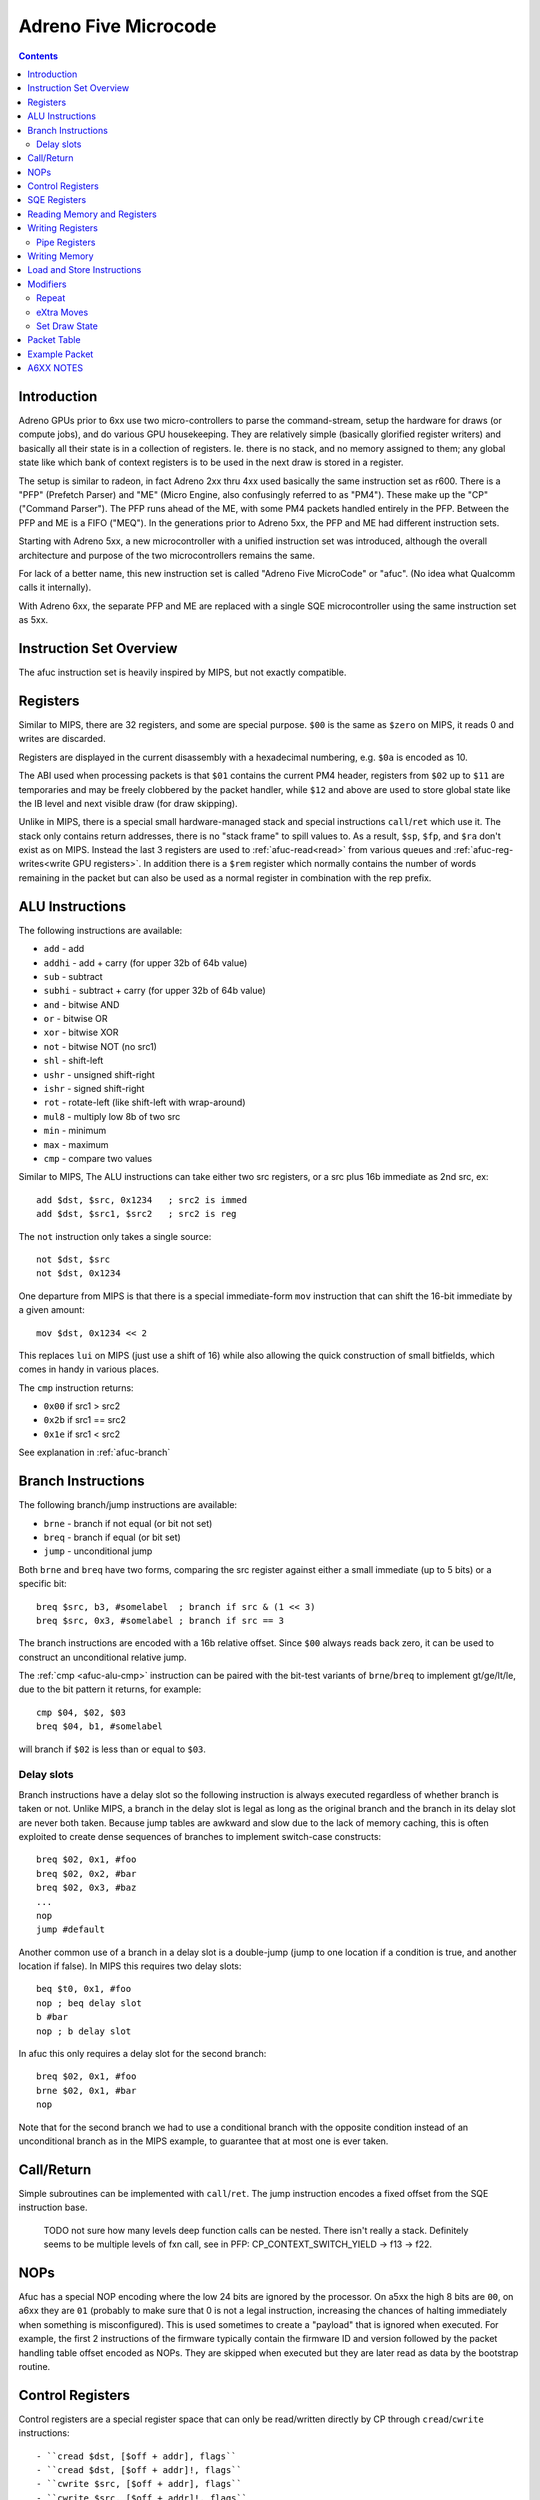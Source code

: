 =====================
Adreno Five Microcode
=====================

.. contents::

.. _afuc-introduction:

Introduction
============

Adreno GPUs prior to 6xx use two micro-controllers to parse the command-stream,
setup the hardware for draws (or compute jobs), and do various GPU
housekeeping.  They are relatively simple (basically glorified
register writers) and basically all their state is in a collection
of registers.  Ie. there is no stack, and no memory assigned to
them; any global state like which bank of context registers is to
be used in the next draw is stored in a register.

The setup is similar to radeon, in fact Adreno 2xx thru 4xx used
basically the same instruction set as r600.  There is a "PFP"
(Prefetch Parser) and "ME" (Micro Engine, also confusingly referred
to as "PM4").  These make up the "CP" ("Command Parser").  The
PFP runs ahead of the ME, with some PM4 packets handled entirely
in the PFP.  Between the PFP and ME is a FIFO ("MEQ").  In the
generations prior to Adreno 5xx, the PFP and ME had different
instruction sets.

Starting with Adreno 5xx, a new microcontroller with a unified
instruction set was introduced, although the overall architecture
and purpose of the two microcontrollers remains the same.

For lack of a better name, this new instruction set is called
"Adreno Five MicroCode" or "afuc".  (No idea what Qualcomm calls
it internally).

With Adreno 6xx, the separate PFP and ME are replaced with a single
SQE microcontroller using the same instruction set as 5xx.

.. _afuc-overview:

Instruction Set Overview
========================

The afuc instruction set is heavily inspired by MIPS, but not exactly
compatible.

Registers
=========

Similar to MIPS, there are 32 registers, and some are special purpose. ``$00``
is the same as ``$zero`` on MIPS, it reads 0 and writes are discarded.

Registers are displayed in the current disassembly with a hexadecimal
numbering, e.g. ``$0a`` is encoded as 10.

The ABI used when processing packets is that ``$01`` contains the current PM4
header, registers from ``$02`` up to ``$11`` are temporaries and may be freely
clobbered by the packet handler, while ``$12`` and above are used to store
global state like the IB level and next visible draw (for draw skipping).

Unlike in MIPS, there is a special small hardware-managed stack and special
instructions ``call``/``ret`` which use it. The stack only contains return
addresses, there is no "stack frame" to spill values to. As a result, ``$sp``,
``$fp``, and ``$ra`` don't exist as on MIPS. Instead the last 3 registers are
used to :ref:`afuc-read<read>` from various queues and
:ref:`afuc-reg-writes<write GPU registers>`. In addition there is a ``$rem``
register which normally contains the number of words remaining in the packet
but can also be used as a normal register in combination with the rep prefix.

.. _afuc-alu:

ALU Instructions
================

The following instructions are available:

- ``add``   - add
- ``addhi`` - add + carry (for upper 32b of 64b value)
- ``sub``   - subtract
- ``subhi`` - subtract + carry (for upper 32b of 64b value)
- ``and``   - bitwise AND
- ``or``    - bitwise OR
- ``xor``   - bitwise XOR
- ``not``   - bitwise NOT (no src1)
- ``shl``   - shift-left
- ``ushr``  - unsigned shift-right
- ``ishr``  - signed shift-right
- ``rot``   - rotate-left (like shift-left with wrap-around)
- ``mul8``  - multiply low 8b of two src
- ``min``   - minimum
- ``max``   - maximum
- ``cmp``  - compare two values

Similar to MIPS, The ALU instructions can take either two src registers, or a
src plus 16b immediate as 2nd src, ex::

  add $dst, $src, 0x1234   ; src2 is immed
  add $dst, $src1, $src2   ; src2 is reg

The ``not`` instruction only takes a single source::

  not $dst, $src
  not $dst, 0x1234

One departure from MIPS is that there is a special immediate-form ``mov``
instruction that can shift the 16-bit immediate by a given amount::

   mov $dst, 0x1234 << 2

This replaces ``lui`` on MIPS (just use a shift of 16) while also allowing the
quick construction of small bitfields, which comes in handy in various places.

.. _afuc-alu-cmp:

The ``cmp`` instruction returns:

- ``0x00`` if src1 > src2
- ``0x2b`` if src1 == src2
- ``0x1e`` if src1 < src2

See explanation in :ref:`afuc-branch`


.. _afuc-branch:

Branch Instructions
===================

The following branch/jump instructions are available:

- ``brne`` - branch if not equal (or bit not set)
- ``breq`` - branch if equal (or bit set)
- ``jump`` - unconditional jump

Both ``brne`` and ``breq`` have two forms, comparing the src register
against either a small immediate (up to 5 bits) or a specific bit::

  breq $src, b3, #somelabel  ; branch if src & (1 << 3)
  breq $src, 0x3, #somelabel ; branch if src == 3

The branch instructions are encoded with a 16b relative offset.
Since ``$00`` always reads back zero, it can be used to construct
an unconditional relative jump.

The :ref:`cmp <afuc-alu-cmp>` instruction can be paired with the
bit-test variants of ``brne``/``breq`` to implement gt/ge/lt/le,
due to the bit pattern it returns, for example::

  cmp $04, $02, $03
  breq $04, b1, #somelabel

will branch if ``$02`` is less than or equal to ``$03``.

Delay slots
-----------

Branch instructions have a delay slot so the following instruction is always
executed regardless of whether branch is taken or not. Unlike MIPS, a branch in
the delay slot is legal as long as the original branch and the branch in its
delay slot are never both taken. Because jump tables are awkward and slow due
to the lack of memory caching, this is often exploited to create dense
sequences of branches to implement switch-case constructs::

   breq $02, 0x1, #foo
   breq $02, 0x2, #bar
   breq $02, 0x3, #baz
   ...
   nop
   jump #default

Another common use of a branch in a delay slot is a double-jump (jump to one
location if a condition is true, and another location if false). In MIPS this
requires two delay slots::

   beq $t0, 0x1, #foo
   nop ; beq delay slot
   b #bar
   nop ; b delay slot

In afuc this only requires a delay slot for the second branch::

   breq $02, 0x1, #foo
   brne $02, 0x1, #bar
   nop

Note that for the second branch we had to use a conditional branch with the
opposite condition instead of an unconditional branch as in the MIPS example,
to guarantee that at most one is ever taken.

.. _afuc-call:

Call/Return
===========

Simple subroutines can be implemented with ``call``/``ret``.  The
jump instruction encodes a fixed offset from the SQE instruction base.

  TODO not sure how many levels deep function calls can be nested.
  There isn't really a stack.  Definitely seems to be multiple
  levels of fxn call, see in PFP: CP_CONTEXT_SWITCH_YIELD -> f13 ->
  f22.

.. _afuc-nop:

NOPs
====

Afuc has a special NOP encoding where the low 24 bits are ignored by the
processor. On a5xx the high 8 bits are ``00``, on a6xx they are ``01``
(probably to make sure that 0 is not a legal instruction, increasing the
chances of halting immediately when something is misconfigured). This is used
sometimes to create a "payload" that is ignored when executed. For example, the
first 2 instructions of the firmware typically contain the firmware ID and
version followed by the packet handling table offset encoded as NOPs. They are
skipped when executed but they are later read as data by the bootstrap routine.

.. _afuc-control:

Control Registers
=================

Control registers are a special register space that can only be read/written
directly by CP through ``cread``/``cwrite`` instructions::

- ``cread $dst, [$off + addr], flags``
- ``cread $dst, [$off + addr]!, flags``
- ``cwrite $src, [$off + addr], flags``
- ``cwrite $src, [$off + addr]!, flags``

Control registers ``0x000`` to ``0x0ff`` are private registers used to control
the CP, for example to indicate where to read from memory or (normal)
registers.  ``0x100`` to ``0x17f`` are a private scratch space used by the
firmware however it wants, for example as an ad-hoc stack to spill registers
when calling a function or to store the scratch used in ``CP_SCRATCH_TO_*``
packets.

In cases where no offset is needed, ``$00`` is frequently used as the offset.

The addressing mode with ``!`` is a pre-increment mode that writes the final
address ``$off + addr`` to ``$off``.

For example, the following sequences sets::

  ; load CP_INDIRECT_BUFFER parameters from cmdstream:
  mov $02, $data   ; low 32b of IB target address
  mov $03, $data   ; high 32b of IB target
  mov $04, $data   ; IB size in dwords

  ; sanity check # of dwords:
  breq $04, 0x0, #l23

  ; this seems something to do with figuring out whether
  ; we are going from RB->IB1 or IB1->IB2 (ie. so the
  ; below cwrite instructions update either
  ; CP_IB1_BASE_LO/HI/BUFSIZE or CP_IB2_BASE_LO/HI/BUFSIZE
  and $05, $18, 0x0003
  shl $05, $05, 0x0002

  ; update CP_IBn_BASE_LO/HI/BUFSIZE:
  cwrite $02, [$05 + 0x0b0], 0x8
  cwrite $03, [$05 + 0x0b1], 0x8
  cwrite $04, [$05 + 0x0b2], 0x8

Unlike normal GPU registers, writing control registers seems to always take
effect immediately; if writing a control register triggers some complex
operation that the firmware needs to wait for, then it typically uses a
spinloop with another control register to wait for it to finish.

Control registers are documented in ``adreno_control_regs.xml``. The
disassembler will try to recognize an immediate address as a known control
register and print it, for example this sequence similar to the above sequence
but on a6xx::

  and $05, $12, 0x0003
  shl $05, $05, 0x0002
  cwrite $0e, [$05 + @IB1_BASE], 0x0
  cwrite $0b, [$05 + @IB1_BASE+0x1], 0x0
  cwrite $04, [$05 + @IB1_DWORDS], 0x0

.. _afuc-sqe-regs:

SQE Registers
=============

Starting with a6xx, the state of the SQE processor itself can be accessed
through ``sread``/``swrite`` instructions that work identically to
``cread``/``cwrite``. For example, this includes the state of the
``call``/``ret`` stack. This is mainly used during the preemption routine but
it's also used to set the entrypoint for preemption.

.. _afuc-read:

Reading Memory and Registers
============================

The CP accesses memory directly with no caching. This means that except for
very small amounts of data accessed rarely, ``load`` and ``store`` are very
slow. Instead, ME/PFP and later SQE read memory through various queues. Reading
registers also use a queue, likely because burst reading several registers at
once is faster than reading them one-by-one and reading does not complete
immediately. Queueing up a read involves writing a (address, length) pair to a
control register, and data is read from the queue using one of three special
registers:

- ``$data`` reads the next PM4 packet word. This comes from the RB, IB1, IB2,
  or SDS (Set Draw State) queue, controlled by ``@IB_LEVEL``. It also
  decrements ``$rem`` if it isn't already decremented by a rep prefix.
- ``$memdata`` reads the next word from a memory read buffer (MRB) setup by
  writing ``@MEM_READ_ADDR``/``@MEM_READ_DWORDS``. It's used by things like
  ``CP_MEMCPY`` and reading indirect draw parameters in ``CP_DRAW_INDIRECT``.
- ``$regdata`` reads from a register read buffer (RRB) setup by
  ``@REG_READ_ADDR``/``@REG_READ_DWORDS``.

RB, IB1, IB2, SDS, and MRB make up the Read-Only Queue or ROQ, in addition to
the Visibility Stream Decoder (VSD) which is setup via a similar control
register pair but is read by a fixed-function parser that the CP accesses via a
few control registers.

.. _afuc-reg-writes:

Writing Registers
=================

The same special registers, when used as a destination, can be used to
write GPU registers on ME. Because they have a totally different function when
used as a destination, they use different names:

- ``$addr`` sets the address and disables ``CP_PROTECT`` address checking.
- ``$usraddr`` sets the address and checks it against the ``CP_PROTECT`` access
  table. It's used for addresses specified by the PM4 packet stream instead of
  internally.
- ``$data`` writes the register and auto-increments the address.

for example, to write::

  mov $addr, CP_SCRATCH_REG[0x2] ; set register to write
  mov $data, $03                 ; CP_SCRATCH_REG[0x2]
  mov $data, $04                 ; CP_SCRATCH_REG[0x3]
  ...

subsequent writes to ``$data`` will increment the address of the register
to write, so a sequence of consecutive registers can be written. On a5xx ME,
this will directly write the register, on a6xx SQE this will instead determine
which cluster(s) the register belongs to and push the write onto the
appropriate per-cluster queue(s) letting the SQE run ahead of the GPU.

When bit 18 of ``$addr`` is set, the auto-incrementing is disabled. This is
often used with :ref:`afuc-mem-writes <NRT_DATA>`.

On a5xx ME, ``$regdata`` can also be used to directly read a register::

  mov $addr, CP_SCRATCH_REG[0x2]
  mov $03, $regdata
  mov $04, $regdata

This does not exist on a6xx because register reads are not synchronized against
writes any more.

Many registers that are updated frequently have two banks, so they can be
updated without stalling for previous draw to finish.  On a5xx, these banks are
arranged so bit 11 is zero for bank 0 and 1 for bank 1.  The ME fw (at
least the version I'm looking at) stores this in ``$17``, so to update these
registers from ME::

  or $addr, $17, VFD_INDEX_OFFSET
  mov $data, $03
  ...

On a6xx this is handled transparently to the SQE, and the bank to use is stored
separately in the cluster queue.

Registers can also be written directly, skipping the queue, by writing
``@REG_WRITE_ADDR``/``@REG_WRITE``. This is used on a6xx for certain frontend
registers that have their own queues and on a5xx is used by the PFP::

  mov $0c, CP_SCRATCH_REG[0x7]
  mov $02, 0x789a   ; value
  cwrite $0c, [$00 + @REG_WRITE_ADDR], 0x8
  cwrite $02, [$00 + @REG_WRITE], 0x8

Like with the ``$addr``/``$data`` approach, the destination register address
increments on each write to ``@REG_WRITE``.

.. _afuc-pipe-regs:

Pipe Registers
--------------

This yet another private register space, triggered by writing to the high 8
bits of ``$addr`` and then writing ``$data`` normally. Some pipe registers like
``WAIT_MEM_WRITES`` or ``WAIT_GPU_IDLE`` have no data and a write is triggered
immediately when ``$addr`` is written, for example in ``CP_WAIT_MEM_WRITES``::

  mov $addr, 0x0084 << 24 ; |WAIT_MEM_WRITES

The pipe register is decoded here by the disassembler in a comment.

The main difference of pipe registers from control registers are:

- They are always write-only.
- On a6xx they are pipelined together with normal register writes, on a5xx they
  are written from ME like normal registers.
- Writing them can take an arbitrary amount of time, so they can be used to
  wait for some condition without spinning.

In short, they behave more like normal registers but are not expected to be
read/written by anything other than CP. Over time more and more GPU registers
not touched by the kernel driver have been converted to pipe registers.

.. _afuc-mem-writes:

Writing Memory
==============

Writing memory is done by writing GPU registers:

- ``CP_ME_NRT_ADDR_LO``/``_HI`` - write to set the address to read or write
- ``CP_ME_NRT_DATA`` - write to trigger write to address in ``CP_ME_NRT_ADDR``.

The address register increments with successive writes.

On a5xx, this seems to be only used by ME.  If PFP were also using it, they would
race with each other.  It can also be used for reads, primarily small reads.

Memory Write example::

  ; store 64b value in $04+$05 to 64b address in $02+$03
  mov $addr, CP_ME_NRT_ADDR_LO
  mov $data, $02
  mov $data, $03
  mov $addr, CP_ME_NRT_DATA
  mov $data, $04
  mov $data, $05

Memory Read example::

  ; load 64b value from address in $02+$03 into $04+$05
  mov $addr, CP_ME_NRT_ADDR_LO
  mov $data, $02
  mov $data, $03
  mov $04, $addr
  mov $05, $addr

On a6xx ``CP_ME_NRT_ADDR`` and ``CP_ME_NRT_DATA`` have been replaced by
:ref:`afuc-pipe-regs <pipe registers>` and they can only be used for writes but
it otherwise works similarly.

Load and Store Instructions
===========================

a6xx adds ``load`` and ``store`` instruction that work similarly to ``cread``
and ``cwrite``. Because the address is 64-bits but registers are 32-bit, the
high 32 bits come from the ``@LOAD_STORE_HI``
:ref:`afuc-control <control register>`. They are mostly used by the context
switch routine and even then very sparingly, before the memory read/write queue
state is saved while it is being restored.

Modifiers
=========

There are two modifiers that enable more compact and efficient implementations
of common patterns:

.. _afuc-rep:

Repeat
------

``(rep)`` repeats the same instruction ``$rem`` times. More precisely, it
decrements ``$rem`` after the instruction executes if it wasn't already
decremented from a read from ``$data`` and re-executes the instruction until
``$rem`` is 0.  It can be used with ALU instructions and control instructions.
Usually it is used in conjunction with ``$data`` to read the rest of the packet
in one instruction, but it can also be used freestanding, for example this
snippet clears the control register scratch space::

  mov $rem, 0x0080 ; clear 0x80 registers
  mov $03, 0x00ff ; start at 0xff + 1 = 0x100
  (rep)cwrite $00, [$03 + 0x001], 0x4

Note the use of pre-increment mode, so that the first execution clears
``0x100`` and updates ``$03`` to ``0x100``, the second execution clears
``0x101`` and updates ``$03`` to ``0x101``, and so on.

.. _afuc-xmov:

eXtra Moves
-----------

``(xmovN)`` is an optimization which lets the firmware read multiple words from
a queue in the same cycle. Conceptually, it adds "extra" mov instructions to be
executed after a given ALU instruction, although in practice they are likely
executed in parallel. ``(xmov1)`` adds up to 1 move, ``(xmov2)`` adds up to 2,
and ``(xmov3)`` adds up to 3. The actual number of moves added is the minimum
of the number in the instruction and ``$rem``, so a ``(xmov3)`` instruction
behaves like a ``(xmov1)`` instruction if ``$rem = 1``. Given an instruction::

  (xmovN) alu $dst, $src1, $src2

or a 1-source instruction::

  (xmovN) alu $dst, $src2

then we compute the number of extra moves ``M = min(N, $rem)``. If ``M = 1``,
then we add::

  mov $data, $src2

If ``M = 2``, then we add::

  mov $data, $src2
  mov $data, $src2

Finally, as a special case explained below, if ``M = 3`` then we add::

  mov $data, $src2
  mov $dst, $src2 ; !!!
  mov $data, $src2

If ``$dst`` is not one of the "special" registers ``$data``, ``$addr``,
``$usraddr``, then ``$data`` is replaced by ``$00`` in all destinations, i.e.
the results of the subsequent moves are discarded.

The purpose of the ``M = 3`` special case is mostly to efficiently implement
``CP_CONTEXT_REG_BUNCH``. This is the entire implementation of
``CP_CONTEXT_REG_BUNCH``, which is essentially just one instruction::

  CP_CONTEXT_REG_BUNCH:
  (rep)(xmov3)mov $usraddr, $data
  waitin
  mov $01, $data

If there are 4 or more words remaining in the packet, that is if there are at
least two more registers to write, then (ignoring the ``(rep)`` for a moment)
the instruction expands to::

  mov $usraddr, $data
  mov $data, $data
  mov $usraddr, $data
  mov $data, $data

This is likely all executed in a single cycle, allowing us to write 2 registers
per cycle.

``(xmov1)`` can be also added to ``(rep)mov $data, $data``, which is a common
pattern to write the rest of the packet to successive registers, to write up to
2 registers per cycle as well. The firmware does not use ``(xmov3)``, however,
so 2 registers per cycle is likely a hardware limitation.

Although ``(xmovN)`` is often used in combination with ``(rep)``, it doesn't
have to be. For example, ``(xmov1)mov $data, $data`` moves the next 2 packet
words to 2 successive registers.

.. _afuc-sds:

Set Draw State
--------------

``(sdsN)`` is a modifier for ``cwrite`` used to accelerate
``CP_SET_DRAW_STATE``. For each draw state group to update,
``CP_SET_DRAW_STATE`` needs to copy 3 words from the packet containing the
group to update, metadata, and base address plus size.  Using the ``(sds2)``
modifier as well as ``(rep)``, this can be accomplished in a single
instruction::

  (rep)(sds2)cwrite $data, [$00 + @DRAW_STATE_SET_HDR]

The first word containing the header is written to ``@DRAW_STATE_SET_HDR``, and
the second and third words containing the draw state base come from reading the
source again twice and are written directly to the draw state RAM.

In testing with other control registers, ``(sdsN)`` causes the source to be
read ``N`` extra times and then thrown away. Only when used in combination with
``@DRAW_STATE_SET_HDR`` do the extra source reads have an effect.

Packet Table
============

The core of the microprocessor's job is to parse each packet header and jump to
its handler. This is done through a ``waitin`` instruction which waits for the
packet header to become available and then parses the header and jumps to the
handler using a jump table. However it does *not* actually consume the header.
Like any branch instruction, it has a delay slot, and by convention this delay
slot always contains a ``mov $01, $data`` instruction. This consumes the same
header that ``waitin`` parsed and puts it in ``$01`` so that the packet header
is available in ``$01`` in the next packet. Thus all packet handlers end with
this sequence::

  waitin
  mov $01, $data

The jump table itself is initialized by the SQE in the bootstrap routine at the
beginning of the firmware. Amongst other tasks, it reads the offset of the jump
table from the NOP payload at the beginning, then uses a jump table embedded at
the end of the firmware to set it up by writing the ``@PACKET_TABLE_WRITE``
control register.  After everything is setup, it does the ``waitin`` sequence
to start handling the first packet (which should be ``CP_ME_INIT``).

Example Packet
==============

Let's examine an implementation of ``CP_MEM_WRITE``::

  CP_MEM_WRITE:
  mov $addr, 0x00a0 << 24 ; |NRT_ADDR

First, we setup the register to write to, which is the ``NRT_ADDR``
:ref:`afuc-pipe-regs <pipe register>`. It turns out that the low 2 bits of
``NRT_ADDR`` are a flag which when 1 disables auto-incrementing ``NRT_ADDR``
when ``NRT_DATA`` is written, but we don't want this behavior so we have to
make sure they are clear::

  or $02, $data, 0x0003 ; reading $data reads the next PM4 word
  xor $data, $02, 0x0003 ; writing $data writes the register, which is NRT_ADDR

Writing ``$data`` auto-increments ``$addr``, so now the next write is to
``0xa1`` or ``NRT_ADDR+1`` (``NRT_ADDR`` is a 64-bit register)::

  mov $data, $data

Now, we have to write ``NRT_DATA``. We want to repeatedly write the same
register, without having to fight the auto-increment by resetting ``$addr``
each time, which is where the bit 18 that disables auto-increment comes in
handy::

  mov $addr, 0xa204 << 16 ; |NRT_DATA

Finally, we have to repeatedly copy the remaining PM4 packet data to the
``NRT_DATA`` register, which we can do in one instruction with
:ref:`afuc-rep <(rep)>`. Furthermore we can use :ref:`afuc-xmov <(xmov1)>` to
squeeze out some more performance::

  (rep)(xmov1)mov $data, $data

At the end is the standard go-to-next-packet sequence::

  waitin
  mov $01, $data

A6XX NOTES
==========

The ``$14`` register holds global flags set by:

  CP_SKIP_IB2_ENABLE_LOCAL - b8
  CP_SKIP_IB2_ENABLE_GLOBAL - b9
  CP_SET_MARKER
    MODE=GMEM - sets b15
    MODE=BLIT2D - clears b15, b12, b7
  CP_SET_MODE - b29+b30
  CP_SET_VISIBILITY_OVERRIDE - b11, b21, b30?
  CP_SET_DRAW_STATE - checks b29+b30

  CP_COND_REG_EXEC - checks b10, which should be predicate flag?
